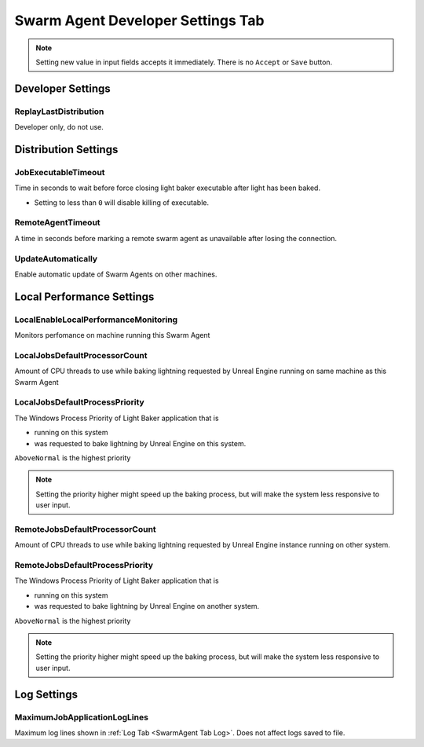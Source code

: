 .. _SwarmAgent Tab Developer Settings:

=========================================
Swarm Agent Developer Settings Tab
=========================================

.. note::

    Setting new value in input fields accepts it immediately. There is no ``Accept`` or ``Save`` button.

Developer Settings
=======================

ReplayLastDistribution
---------------------------

Developer only, do not use.

Distribution Settings
================================

JobExecutableTimeout
-------------------------------

Time in seconds to wait before force closing light baker executable after light has been baked. 

* Setting to less than ``0`` will disable killing of executable.

RemoteAgentTimeout
-------------------------------

A time in seconds before marking a remote swarm agent as unavailable after losing the connection.

UpdateAutomatically
----------------------------------

Enable automatic update of Swarm Agents on other machines.

.. TODO::

    does it work?

Local Performance Settings
===================================

LocalEnableLocalPerformanceMonitoring
------------------------------------------

Monitors perfomance on machine running this Swarm Agent

.. TODO::

    explain what is it?



LocalJobsDefaultProcessorCount
---------------------------------------

Amount of CPU threads to use while baking lightning requested by Unreal Engine running on same machine as this Swarm Agent


LocalJobsDefaultProcessPriority
----------------------------------------

The Windows Process Priority of Light Baker application that is

* running on this system
* was requested to bake lightning by Unreal Engine on this system.

``AboveNormal`` is the highest priority

.. note::

    Setting the priority higher might speed up the baking process, but will make the system less responsive to user input.

RemoteJobsDefaultProcessorCount
--------------------------------------

Amount of CPU threads to use while baking lightning requested by Unreal Engine instance running on other system.

RemoteJobsDefaultProcessPriority
------------------------------------

The Windows Process Priority of Light Baker application that is

* running on this system
* was requested to bake lightning by Unreal Engine on another system.

``AboveNormal`` is the highest priority

.. note::

    Setting the priority higher might speed up the baking process, but will make the system less responsive to user input.



Log Settings
==========================

MaximumJobApplicationLogLines
---------------------------------

Maximum log lines shown in :ref:`Log Tab <SwarmAgent Tab Log>`. Does not affect logs saved to file.